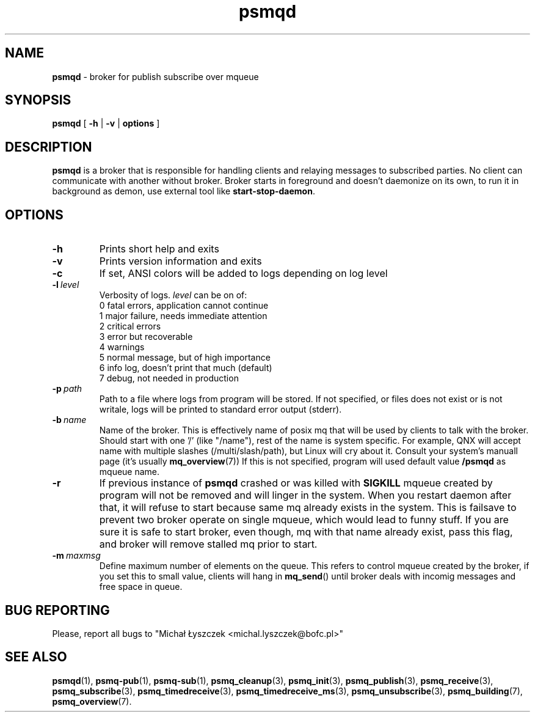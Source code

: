 .TH "psmqd" "1" "11 February 2019 (v0.1.0)" "bofc.pl"
.SH NAME
.PP
.B psmqd
- broker for publish subscribe over mqueue
.SH SYNOPSIS
.PP
.B psmqd
[
.B -h
|
.B -v
|
.B options
]
.SH DESCRIPTION
.PP
.B psmqd
is a broker that is responsible for handling clients and relaying messages to
subscribed parties.
No client can communicate with another without broker.
Broker starts in foreground and doesn't daemonize on its own, to run it in
background as demon, use external tool like
.BR start-stop-daemon .
.SH OPTIONS
.PP
.TP
.B -h
Prints short help and exits
.TP
.B -v
Prints version information and exits
.TP
.B -c
If set, ANSI colors will be added to logs depending on log level
.TP
.BI -l\  level
Verbosity of logs.
.I level
can be on of:
.EX
    0   fatal errors, application cannot continue
    1   major failure, needs immediate attention
    2   critical errors
    3   error but recoverable
    4   warnings
    5   normal message, but of high importance
    6   info log, doesn't print that much (default)
    7   debug, not needed in production
.EE
.TP
.BI -p\  path
Path to a file where logs from program will be stored.
If not specified, or files does not exist or is not writale, logs will be
printed to standard error output (stderr).
.TP
.BI -b\  name
Name of the broker.
This is effectively name of posix mq that will be used by clients to talk with
the broker.
Should start with one '/' (like "/name"), rest of the name is system specific.
For example, QNX will accept name with multiple slashes (/multi/slash/path), but
Linux will cry about it.
Consult your system's manuall page (it's usually
.BR mq_overview (7))
If this is not specified, program will used default value
.B /psmqd
as mqueue name.
.TP
.B -r
If previous instance of
.B psmqd
crashed or was killed with
.B SIGKILL
mqueue created by program will not be removed and will linger in the system.
When you restart daemon after that, it will refuse to start because same
mq already exists in the system.
This is failsave to prevent two broker operate on single mqueue, which would
lead to funny stuff.
If you are sure it is safe to start broker, even though, mq with that name
already exist, pass this flag, and broker will remove stalled mq prior to start.
.TP
.BI -m\  maxmsg
Define maximum number of elements on the queue.
This refers to control mqueue created by the broker, if you set this to small
value, clients will hang in
.BR mq_send ()
until broker deals with incomig messages and free space in queue.
.SH "BUG REPORTING"
.PP
Please, report all bugs to "Michał Łyszczek <michal.lyszczek@bofc.pl>"
.SH "SEE ALSO"
.PP
.BR psmqd (1),
.BR psmq-pub (1),
.BR psmq-sub (1),
.BR psmq_cleanup (3),
.BR psmq_init (3),
.BR psmq_publish (3),
.BR psmq_receive (3),
.BR psmq_subscribe (3),
.BR psmq_timedreceive (3),
.BR psmq_timedreceive_ms (3),
.BR psmq_unsubscribe (3),
.BR psmq_building (7),
.BR psmq_overview (7).

